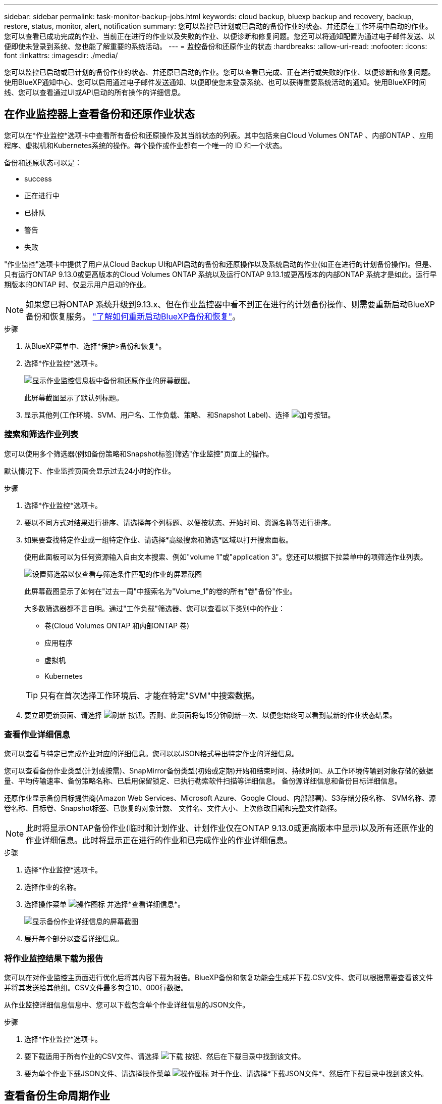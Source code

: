 ---
sidebar: sidebar 
permalink: task-monitor-backup-jobs.html 
keywords: cloud backup, bluexp backup and recovery, backup, restore, status, monitor, alert, notification 
summary: 您可以监控已计划或已启动的备份作业的状态、并还原在工作环境中启动的作业。您可以查看已成功完成的作业、当前正在进行的作业以及失败的作业、以便诊断和修复问题。您还可以将通知配置为通过电子邮件发送、以便即使未登录到系统、您也能了解重要的系统活动。 
---
= 监控备份和还原作业的状态
:hardbreaks:
:allow-uri-read: 
:nofooter: 
:icons: font
:linkattrs: 
:imagesdir: ./media/


[role="lead"]
您可以监控已启动或已计划的备份作业的状态、并还原已启动的作业。您可以查看已完成、正在进行或失败的作业、以便诊断和修复问题。使用BlueXP通知中心、您可以启用通过电子邮件发送通知、以便即使您未登录系统、也可以获得重要系统活动的通知。使用BlueXP时间线、您可以查看通过UI或API启动的所有操作的详细信息。



== 在作业监控器上查看备份和还原作业状态

您可以在*作业监控*选项卡中查看所有备份和还原操作及其当前状态的列表。其中包括来自Cloud Volumes ONTAP 、内部ONTAP 、应用程序、虚拟机和Kubernetes系统的操作。每个操作或作业都有一个唯一的 ID 和一个状态。

备份和还原状态可以是：

* success
* 正在进行中
* 已排队
* 警告
* 失败


"作业监控"选项卡中提供了用户从Cloud Backup UI和API启动的备份和还原操作以及系统启动的作业(如正在进行的计划备份操作)。但是、只有运行ONTAP 9.13.0或更高版本的Cloud Volumes ONTAP 系统以及运行ONTAP 9.13.1或更高版本的内部ONTAP 系统才是如此。运行早期版本的ONTAP 时、仅显示用户启动的作业。


NOTE: 如果您已将ONTAP 系统升级到9.13.x、但在作业监控器中看不到正在进行的计划备份操作、则需要重新启动BlueXP备份和恢复服务。 link:reference-restart-backup.html["了解如何重新启动BlueXP备份和恢复"]。

.步骤
. 从BlueXP菜单中、选择*保护>备份和恢复*。
. 选择*作业监控*选项卡。
+
image:screenshot_backup_job_monitor.png["显示作业监控信息板中备份和还原作业的屏幕截图。"]

+
此屏幕截图显示了默认列标题。

. 显示其他列(工作环境、SVM、用户名、工作负载、策略、 和Snapshot Label)、选择 image:button_plus_sign_round.png["加号按钮"]。




=== 搜索和筛选作业列表

您可以使用多个筛选器(例如备份策略和Snapshot标签)筛选"作业监控"页面上的操作。

默认情况下、作业监控页面会显示过去24小时的作业。

.步骤
. 选择*作业监控*选项卡。
. 要以不同方式对结果进行排序、请选择每个列标题、以便按状态、开始时间、资源名称等进行排序。
. 如果要查找特定作业或一组特定作业、请选择*高级搜索和筛选*区域以打开搜索面板。
+
使用此面板可以为任何资源输入自由文本搜索、例如"volume 1"或"application 3"。您还可以根据下拉菜单中的项筛选作业列表。

+
image:screenshot_backup_job_monitor_filters.png["设置筛选器以仅查看与筛选条件匹配的作业的屏幕截图"]

+
此屏幕截图显示了如何在"过去一周"中搜索名为"Volume_1"的卷的所有"卷"备份"作业。

+
大多数筛选器都不言自明。通过"工作负载"筛选器、您可以查看以下类别中的作业：

+
** 卷(Cloud Volumes ONTAP 和内部ONTAP 卷)
** 应用程序
** 虚拟机
** Kubernetes


+

TIP: 只有在首次选择工作环境后、才能在特定"SVM"中搜索数据。

. 要立即更新页面、请选择 image:button_refresh.png["刷新"] 按钮。否则、此页面将每15分钟刷新一次、以便您始终可以看到最新的作业状态结果。




=== 查看作业详细信息

您可以查看与特定已完成作业对应的详细信息。您可以以JSON格式导出特定作业的详细信息。

您可以查看备份作业类型(计划或按需)、SnapMirror备份类型(初始或定期)开始和结束时间、持续时间、从工作环境传输到对象存储的数据量、平均传输速率、备份策略名称、已启用保留锁定、已执行勒索软件扫描等详细信息。 备份源详细信息和备份目标详细信息。

还原作业显示备份目标提供商(Amazon Web Services、Microsoft Azure、Google Cloud、内部部署)、S3存储分段名称、 SVM名称、源卷名称、目标卷、Snapshot标签、已恢复的对象计数、 文件名、文件大小、上次修改日期和完整文件路径。


NOTE: 此时将显示ONTAP备份作业(临时和计划作业、计划作业仅在ONTAP 9.13.0或更高版本中显示)以及所有还原作业的作业详细信息。此时将显示正在进行的作业和已完成作业的作业详细信息。

.步骤
. 选择*作业监控*选项卡。
. 选择作业的名称。
. 选择操作菜单 image:icon-action.png["操作图标"] 并选择*查看详细信息*。
+
image:screenshot_backup_job_monitor_details2.png["显示备份作业详细信息的屏幕截图"]

. 展开每个部分以查看详细信息。




=== 将作业监控结果下载为报告

您可以在对作业监控主页面进行优化后将其内容下载为报告。BlueXP备份和恢复功能会生成并下载.CSV文件、您可以根据需要查看该文件并将其发送给其他组。CSV文件最多包含10、000行数据。

从作业监控详细信息信息中、您可以下载包含单个作业详细信息的JSON文件。

.步骤
. 选择*作业监控*选项卡。
. 要下载适用于所有作业的CSV文件、请选择 image:button_download.png["下载"] 按钮、然后在下载目录中找到该文件。
. 要为单个作业下载JSON文件、请选择操作菜单 image:icon-action.png["操作图标"] 对于作业、请选择*下载JSON文件*、然后在下载目录中找到该文件。




== 查看备份生命周期作业

监控备份生命周期流有助于确保审计完整性、责任和备份安全性。为了帮助您跟踪备份生命周期、您可能需要确定所有备份副本的到期日期。

备份生命周期作业会跟踪所有已删除的Snapshot副本或要删除的队列中的Snapshot副本。从ONTAP 9.13开始、您可以在"作业监控"页面上查看所有称为"备份生命周期"的作业类型。

"备份生命周期"作业类型会捕获在受BlueXP备份和恢复保护的卷上启动的所有快照删除作业。

.步骤
. 选择*作业监控*选项卡。
. 选择*高级搜索和筛选*区域以打开搜索面板。
. 选择作业类型"备份生命周期"。




== 查看BlueXP通知中心中的备份和还原警报

BlueXP通知中心会跟踪您已启动的备份和还原作业的进度、以便您可以验证操作是否成功。

除了在通知中心中查看警报之外、您还可以将BlueXP配置为通过电子邮件以警报形式发送某些类型的通知、以便即使您未登录到系统、也可以获得重要系统活动的通知。 https://docs.netapp.com/us-en/bluexp-setup-admin/task-monitor-cm-operations.html["了解有关通知中心以及如何为备份和还原作业发送警报电子邮件的更多信息"^]。

通知中心会显示大量事件、但只有以下备份和还原事件才会触发电子邮件警报：

[cols="3a,1d"]
|===
| 事件 | 严重性级别 


 a| 
临时卷备份失败
| error 


 a| 
在工作环境中激活备份失败
| 严重 


 a| 
未创建备份文件、因为Snapshot策略标签不匹配
| 严重 


 a| 
还原操作失败
| 严重 


 a| 
在您的系统上检测到潜在的勒索软件攻击
| 严重 


 a| 
还原作业已完成、但出现警告
| 警告 


 a| 
计划作业失败
| error 
|===

NOTE: 从ONTAP 9.13.0开始、将显示Cloud Volumes ONTAP和内部ONTAP系统的所有警报。对于使用Cloud Volumes ONTAP 9.13.0和内部ONTAP的系统、仅会显示与"还原作业已完成、但出现警告"相关的警报。

默认情况下、BlueXP客户管理员会收到所有"严重"和"建议"警报的电子邮件。默认情况下、所有其他用户和收件人均设置为不接收任何通知电子邮件。您可以向NetApp云帐户中的任何BlueXP用户或需要了解备份和还原活动的任何其他收件人发送电子邮件。

要接收BlueXP备份和恢复电子邮件警报、您需要在警报和通知设置页面中选择通知严重性类型"严重"、"警告"和"错误"。

https://docs.netapp.com/us-en/bluexp-setup-admin/task-monitor-cm-operations.html["了解如何为备份和还原作业发送警报电子邮件"^]。

.步骤
. 选择*作业监控*选项卡。
. 通过选择(image:icon_bell.png["通知铃"])。
. 查看通知。




== 查看BlueXP时间线中的操作活动

您可以在BlueXP时间线中查看备份和还原操作的详细信息、以供进一步调查。BlueXP时间线提供了每个事件的详细信息、无论是用户启动的事件还是系统启动的事件、并显示了在UI中或通过API启动的操作。

https://docs.netapp.com/us-en/cloud-manager-setup-admin/task-monitor-cm-operations.html["了解时间线与通知中心之间的区别"^]。
